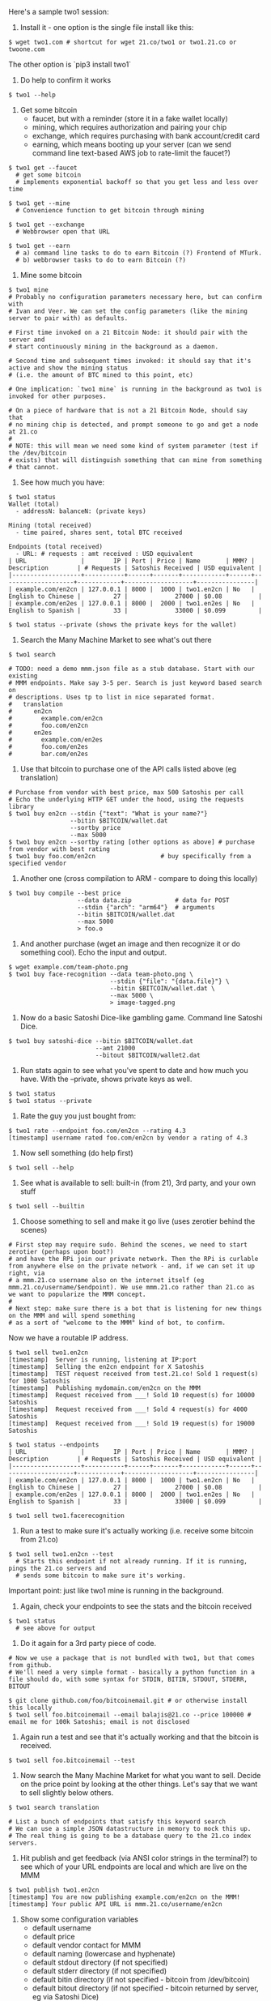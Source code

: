 Here's a sample two1 session:

1. Install it - one option is the single file install like this:

#+BEGIN_EXAMPLE
$ wget two1.com # shortcut for wget 21.co/two1 or two1.21.co or twoone.com
#+END_EXAMPLE

The other option is `pip3 install two1`

2. Do help to confirm it works

#+BEGIN_EXAMPLE
$ two1 --help
#+END_EXAMPLE

3. Get some bitcoin
   - faucet, but with a reminder (store it in a fake wallet locally)
   - mining, which requires authorization and pairing your chip
   - exchange, which requires purchasing with bank account/credit card
   - earning, which means booting up your server (can we send command line
     text-based  AWS job to rate-limit the faucet?)

#+BEGIN_EXAMPLE
$ two1 get --faucet
  # get some bitcoin
  # implements exponential backoff so that you get less and less over time

$ two1 get --mine
  # Convenience function to get bitcoin through mining

$ two1 get --exchange
  # Webbrowser open that URL

$ two1 get --earn
  # a) command line tasks to do to earn Bitcoin (?) Frontend of MTurk.
  # b) webbrowser tasks to do to earn Bitcoin (?)
#+END_EXAMPLE

3. Mine some bitcoin

#+BEGIN_EXAMPLE
  $ two1 mine
  # Probably no configuration parameters necessary here, but can confirm with
  # Ivan and Veer. We can set the config parameters (like the mining server to pair with) as defaults.
  
  # First time invoked on a 21 Bitcoin Node: it should pair with the server and
  # start continuously mining in the background as a daemon.
  
  # Second time and subsequent times invoked: it should say that it's active and show the mining status
  # (i.e. the amount of BTC mined to this point, etc)

  # One implication: `two1 mine` is running in the background as two1 is invoked for other purposes.

  # On a piece of hardware that is not a 21 Bitcoin Node, should say that
  # no mining chip is detected, and prompt someone to go and get a node at 21.co
  #
  # NOTE: this will mean we need some kind of system parameter (test if the /dev/bitcoin
  # exists) that will distinguish something that can mine from something
  # that cannot.   
#+END_EXAMPLE

4. See how much you have:

#+BEGIN_EXAMPLE
$ two1 status
Wallet (total)
  - addressN: balanceN: (private keys)

Mining (total received)
  - time paired, shares sent, total BTC received

Endpoints (total received)
  - URL: # requests : amt received : USD equivalent
| URL               |        IP | Port | Price | Name       | MMM? | Description        | # Requests | Satoshis Received | USD equivalent |
|-------------------+-----------+------+-------+------------+------+--------------------+------------+-------------------+----------------|
| example.com/en2cn | 127.0.0.1 | 8000 |  1000 | two1.en2cn | No   | English to Chinese |         27 |             27000 | $0.08          |
| example.com/en2es | 127.0.0.1 | 8000 |  2000 | two1.en2es | No   | English to Spanish |         33 |             33000 | $0.099         |

$ two1 status --private (shows the private keys for the wallet)
#+END_EXAMPLE

5. Search the Many Machine Market to see what's out there

#+BEGIN_EXAMPLE
  $ two1 search
  
  # TODO: need a demo mmm.json file as a stub database. Start with our existing
  # MMM endpoints. Make say 3-5 per. Search is just keyword based search on
  # descriptions. Uses tp to list in nice separated format.
  #   translation
  #      en2cn
  #        example.com/en2cn
  #        foo.com/en2cn
  #      en2es
  #        example.com/en2es
  #        foo.com/en2es
  #        bar.com/en2es
#+END_EXAMPLE

6. Use that bitcoin to purchase one of the API calls listed above (eg translation)

#+BEGIN_EXAMPLE
# Purchase from vendor with best price, max 500 Satoshis per call
# Echo the underlying HTTP GET under the hood, using the requests library
$ two1 buy en2cn --stdin {"text": "What is your name?"}
                 --bitin $BITCOIN/wallet.dat
                 --sortby price
                 --max 5000
$ two1 buy en2cn --sortby rating [other options as above] # purchase from vendor with best rating
$ two1 buy foo.com/en2cn                  # buy specifically from a specified vendor
#+END_EXAMPLE

7. Another one (cross compilation to ARM - compare to doing this locally)

# Note the use of {} to set up the template for a local file to serve as
# input. Two1 will expand that, construct the full command line, and then
# echo it (and/or do an HTTP POST with the Python requests library)
#+BEGIN_EXAMPLE
$ two1 buy compile --best price
                   --data data.zip            # data for POST
                   --stdin {"arch": "arm64"}  # arguments
                   --bitin $BITCOIN/wallet.dat
                   --max 5000
                   > foo.o
#+END_EXAMPLE

8. And another purchase (wget an image and then recognize it or do
   something cool). Echo the input and output.

#+BEGIN_EXAMPLE
$ wget example.com/team-photo.png
$ two1 buy face-recognition --data team-photo.png \
                            --stdin {"file": "{data.file}"} \
                            --bitin $BITCOIN/wallet.dat \
                            --max 5000 \
                            > image-tagged.png
#+END_EXAMPLE

9. Now do a basic Satoshi Dice-like gambling game. Command line Satoshi Dice.

#+BEGIN_EXAMPLE
$ two1 buy satoshi-dice --bitin $BITCOIN/wallet.dat
                        --amt 21000
                        --bitout $BITCOIN/wallet2.dat
#+END_EXAMPLE

10. Run stats again to see what you've spent to date and how much you
    have. With the --private, shows private keys as well.

#+BEGIN_EXAMPLE
$ two1 status
$ two1 status --private
#+END_EXAMPLE

10. Rate the guy you just bought from:

#+BEGIN_EXAMPLE
$ two1 rate --endpoint foo.com/en2cn --rating 4.3
[timestamp] username rated foo.com/en2cn by vendor a rating of 4.3
#+END_EXAMPLE

11. Now sell something (do help first)

#+BEGIN_EXAMPLE
$ two1 sell --help
#+END_EXAMPLE

12. See what is available to sell: built-in (from 21), 3rd party, and your own stuff

#+BEGIN_EXAMPLE
$ two1 sell --builtin
#+END_EXAMPLE

13. Choose something to sell and make it go live (uses zerotier behind the scenes)

#+BEGIN_EXAMPLE
  # First step may require sudo. Behind the scenes, we need to start zerotier (perhaps upon boot?)
  # and have the RPi join our private network. Then the RPi is curlable from anywhere else on the private network - and, if we can set it up right, via 
  # a mmm.21.co username also on the internet itself (eg mmm.21.co/username/$endpoint). We use mmm.21.co rather than 21.co as we want to popularize the MMM concept.
  #
  # Next step: make sure there is a bot that is listening for new things on the MMM and will spend something 
  # as a sort of "welcome to the MMM" kind of bot, to confirm.
#+END_EXAMPLE

Now we have a routable IP address.

#+BEGIN_EXAMPLE
$ two1 sell two1.en2cn
[timestamp]  Server is running, listening at IP:port
[timestamp]  Selling the en2cn endpoint for X Satoshis
[timestamp]  TEST request received from test.21.co! Sold 1 request(s) for 1000 Satoshis
[timestamp]  Publishing mydomain.com/en2cn on the MMM
[timestamp]  Request received from ___! Sold 10 request(s) for 10000 Satoshis
[timestamp]  Request received from ___! Sold 4 request(s) for 4000 Satoshis
[timestamp]  Request received from ___! Sold 19 request(s) for 19000 Satoshis

$ two1 status --endpoints
| URL               |        IP | Port | Price | Name       | MMM? | Description        | # Requests | Satoshis Received | USD equivalent |
|-------------------+-----------+------+-------+------------+------+--------------------+------------+-------------------+----------------|
| example.com/en2cn | 127.0.0.1 | 8000 |  1000 | two1.en2cn | No   | English to Chinese |         27 |             27000 | $0.08          |
| example.com/en2es | 127.0.0.1 | 8000 |  2000 | two1.en2es | No   | English to Spanish |         33 |             33000 | $0.099         |

$ two1 sell two1.facerecognition
#+END_EXAMPLE

14. Run a test to make sure it's actually working (i.e. receive some
    bitcoin from 21.co)

#+BEGIN_EXAMPLE
$ two1 sell two1.en2cn --test
  # Starts this endpoint if not already running. If it is running, pings the 21.co servers and 
  # sends some bitcoin to make sure it's working.
#+END_EXAMPLE

Important point: just like two1 mine is running in the background.

15. Again, check your endpoints to see the stats and the bitcoin received

#+BEGIN_EXAMPLE
$ two1 status
  # see above for output
#+END_EXAMPLE

16. Do it again for a 3rd party piece of code. 

#+BEGIN_EXAMPLE
# Now we use a package that is not bundled with two1, but that comes from github. 
# We'll need a very simple format - basically a python function in a file should do, with some syntax for STDIN, BITIN, STDOUT, STDERR, BITOUT

$ git clone github.com/foo/bitcoinemail.git # or otherwise install this locally
$ two1 sell foo.bitcoinemail --email balajis@21.co --price 100000 # email me for 100k Satoshis; email is not disclosed
#+END_EXAMPLE

17. Again run a test and see that it's actually working and that the
    bitcoin is received.

#+BEGIN_EXAMPLE
$ two1 sell foo.bitcoinemail --test
#+END_EXAMPLE

18. Now search the Many Machine Market for what you want to sell. Decide on
    the price point by looking at the other things. Let's say that we want
    to sell slightly below others.

#+BEGIN_EXAMPLE
$ two1 search translation

# List a bunch of endpoints that satisfy this keyword search
# We can use a simple JSON datastructure in memory to mock this up. 
# The real thing is going to be a database query to the 21.co index servers.
#+END_EXAMPLE

19. Hit publish and get feedback (via ANSI color strings in the terminal?)
    to see which of your URL endpoints are local and which are live on the
    MMM

#+BEGIN_EXAMPLE
$ two1 publish two1.en2cn
[timestamp] You are now publishing example.com/en2cn on the MMM!
[timestamp] Your public API URL is mmm.21.co/username/en2cn
#+END_EXAMPLE

20. Show some configuration variables
    - default username
    - default price
    - default vendor contact for MMM
    - default naming (lowercase and hyphenate)
    - default stdout directory (if not specified)
    - default stderr directory (if not specified)
    - default bitin directory (if not specified - bitcoin from /dev/bitcoin)
    - default bitout directory (if not specified - bitcoin returned by
      server, eg via Satoshi Dice)
    - default vendor ranking (price, stars)
    - max amount to spend on one API call, in Satoshis (5000)
    - verbosity (do we echo the exact sequence of endpoints contacted and
      ther result or not)

#+BEGIN_EXAMPLE
$ two1 config
  username   : balajis
  contact    : balajis@21.co
  stdin      : STDIN
  stdout     : .two1/two1.log
  stderr     : .two1/two1.log
  bitin      : .two1/wallet.dat
  bitout     : .two1/wallet.dat
  sortby     : rating
  maxbuy     : 1000 Satoshis
  minsell    : 1000 Satoshis
  verbose    : True
#+END_EXAMPLE

* Feature notes

Status
  - include deviceID, IP address, and username in status
  - include zerotier admin interface scripts: https://github.com/Red5d/ztadmin
  - list source of earned bitcoin
  - review the Click app
  - have a fake wallet which has addresses
  - include videogame-like revenue sources which you can attach (earners)
    that you can refresh with status



Market
  - digital goods organized by category
  - for each digital good
    - buyers
    - sellers
    - market tickers
  - the market server pings each known endpoint say every N seconds to get
    the latest information and generates a ticker


Buyer Endpoint (Tender Offer)
  - URL of endpoint
  - per-request amount being bought
  - formatter to confirm that the input is to specifications (basically a validator/parser)
  - total amount on offer
  - other fields similar to Seller


Seller Endpoint
  - URL of endpoint
  - price-per-request in Satoshis (or more sophisticated pricing function)
  - description (text)
  - automatically extracted keywords
  - vendor email
  - reviews of the endpoint by other users (timestamp, star rating, user
    email) + aggregate review
  - balance received (only known by those with login)
  - supply (in requests-per-second, say)

Key questions
  - Can we actually get a price ticker? We can only get a ticker if supply
    is limited. In this case, supply is limited only if the rate is limited
    (eg file conversion or compilation, which takes a few
    minutes). Obviously every service has finite capacity. If it returns a
    busy signal then everyone else's price can dynamically increase.
  - For illustrative purposes, we can use sleep to set an artificial
    requests-per-second threshold. If you want 1 RPS, you pay X; if you
    want 4 RPS, you pay X+Y; if you want 10 RPS, you pay X+Y+Z to send it
    to a bunch of servers.
  - For parallel jobs things get interesting. You could break up text and
    factor it among servers.
  - What is the best command line wallet right now
  - What is the status on all individual tasks
  - Can we get a basic Satoshi Dice working between two 21 Bitcoin Nodes
  - Can we get a blockchain confirmation going between two 21 Bitcoin Nodes
  - How much text can we get done
  - Can we get a big map/reduce out tonight w/ Andy
  - Can we write the 1/1 documentation tonight w/ Andy
  - Clean out the queue?
  - For searching MMM later: https://www.algolia.com/

Data analysis
  - Any moderately large repo would be an interesting database to analyze
